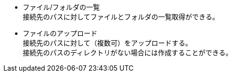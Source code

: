 * ファイル/フォルダの一覧 + 
接続先のパスに対してファイルとフォルダの一覧取得ができる。

 * ファイルのアップロード +
接続先のパスに対して（複数可）をアップロードする。 + 
接続先のパスのディレクトリがない場合には作成することができる。
